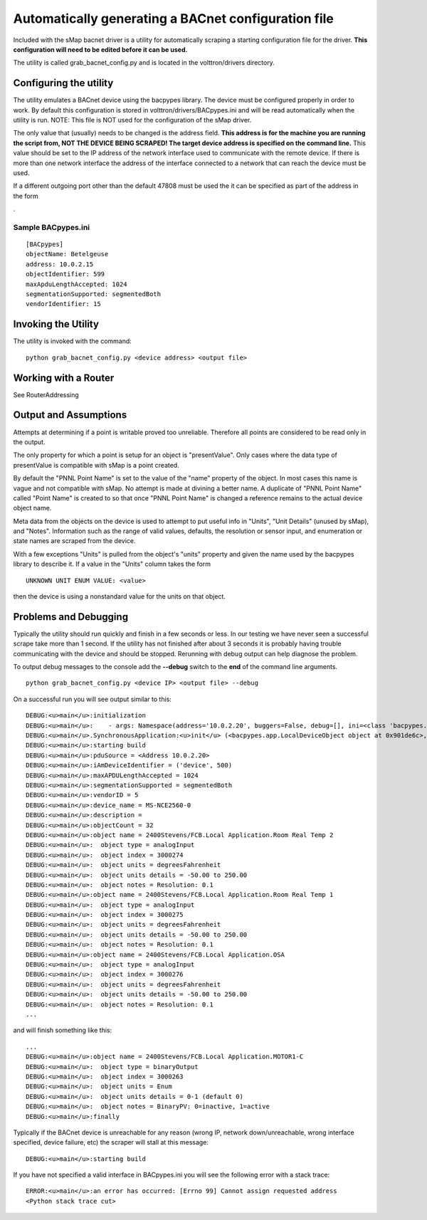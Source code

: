 Automatically generating a BACnet configuration file
----------------------------------------------------

Included with the sMap bacnet driver is a utility for automatically
scraping a starting configuration file for the driver. **This
configuration will need to be edited before it can be used.**

The utility is called grab\_bacnet\_config.py and is located in the
volttron/drivers directory.

Configuring the utility
~~~~~~~~~~~~~~~~~~~~~~~

The utility emulates a BACnet device using the bacpypes library. The
device must be configured properly in order to work. By default this
configuration is stored in volttron/drivers/BACpypes.ini and will be
read automatically when the utility is run. NOTE: This file is NOT used
for the configuration of the sMap driver.

The only value that (usually) needs to be changed is the address field.
**This address is for the machine you are running the script from, NOT
THE DEVICE BEING SCRAPED! The target device address is specified on the
command line.** This value should be set to the IP address of the
network interface used to communicate with the remote device. If there
is more than one network interface the address of the interface
connected to a network that can reach the device must be used.

If a different outgoing port other than the default 47808 must be used
the it can be specified as part of the address in the form

.. raw:: html

   <ADDRESS>

.

Sample BACpypes.ini
^^^^^^^^^^^^^^^^^^^

::

    [BACpypes]
    objectName: Betelgeuse
    address: 10.0.2.15 
    objectIdentifier: 599
    maxApduLengthAccepted: 1024
    segmentationSupported: segmentedBoth
    vendorIdentifier: 15

Invoking the Utility
~~~~~~~~~~~~~~~~~~~~

The utility is invoked with the command:

::

    python grab_bacnet_config.py <device address> <output file>

Working with a Router
~~~~~~~~~~~~~~~~~~~~~

See RouterAddressing

Output and Assumptions
~~~~~~~~~~~~~~~~~~~~~~

Attempts at determining if a point is writable proved too unreliable.
Therefore all points are considered to be read only in the output.

The only property for which a point is setup for an object is
"presentValue". Only cases where the data type of presentValue is
compatible with sMap is a point created.

By default the "PNNL Point Name" is set to the value of the "name"
property of the object. In most cases this name is vague and not
compatible with sMap. No attempt is made at divining a better name. A
duplicate of "PNNL Point Name" called "Point Name" is created to so that
once "PNNL Point Name" is changed a reference remains to the actual
device object name.

Meta data from the objects on the device is used to attempt to put
useful info in "Units", "Unit Details" (unused by sMap), and "Notes".
Information such as the range of valid values, defaults, the resolution
or sensor input, and enumeration or state names are scraped from the
device.

With a few exceptions "Units" is pulled from the object's "units"
property and given the name used by the bacpypes library to describe it.
If a value in the "Units" column takes the form

::

    UNKNOWN UNIT ENUM VALUE: <value>

then the device is using a nonstandard value for the units on that
object.

Problems and Debugging
~~~~~~~~~~~~~~~~~~~~~~

Typically the utility should run quickly and finish in a few seconds or
less. In our testing we have never seen a successful scrape take more
than 1 second. If the utility has not finished after about 3 seconds it
is probably having trouble communicating with the device and should be
stopped. Rerunning with debug output can help diagnose the problem.

To output debug messages to the console add the **--debug** switch to
the **end** of the command line arguments.

::

    python grab_bacnet_config.py <device IP> <output file> --debug

On a successful run you will see output similar to this:

::

    DEBUG:<u>main</u>:initialization
    DEBUG:<u>main</u>:    - args: Namespace(address='10.0.2.20', buggers=False, debug=[], ini=<class 'bacpypes.consolelogging.ini'>, max_range_report=1e+20, out_file=<open file 'out.csv', mode 'wb' at 0x901b0d0>)
    DEBUG:<u>main</u>.SynchronousApplication:<u>init</u> (<bacpypes.app.LocalDeviceObject object at 0x901de6c>, '10.0.2.15')
    DEBUG:<u>main</u>:starting build
    DEBUG:<u>main</u>:pduSource = <Address 10.0.2.20>
    DEBUG:<u>main</u>:iAmDeviceIdentifier = ('device', 500)
    DEBUG:<u>main</u>:maxAPDULengthAccepted = 1024
    DEBUG:<u>main</u>:segmentationSupported = segmentedBoth
    DEBUG:<u>main</u>:vendorID = 5
    DEBUG:<u>main</u>:device_name = MS-NCE2560-0
    DEBUG:<u>main</u>:description = 
    DEBUG:<u>main</u>:objectCount = 32
    DEBUG:<u>main</u>:object name = 2400Stevens/FCB.Local Application.Room Real Temp 2
    DEBUG:<u>main</u>:  object type = analogInput
    DEBUG:<u>main</u>:  object index = 3000274
    DEBUG:<u>main</u>:  object units = degreesFahrenheit
    DEBUG:<u>main</u>:  object units details = -50.00 to 250.00
    DEBUG:<u>main</u>:  object notes = Resolution: 0.1
    DEBUG:<u>main</u>:object name = 2400Stevens/FCB.Local Application.Room Real Temp 1
    DEBUG:<u>main</u>:  object type = analogInput
    DEBUG:<u>main</u>:  object index = 3000275
    DEBUG:<u>main</u>:  object units = degreesFahrenheit
    DEBUG:<u>main</u>:  object units details = -50.00 to 250.00
    DEBUG:<u>main</u>:  object notes = Resolution: 0.1
    DEBUG:<u>main</u>:object name = 2400Stevens/FCB.Local Application.OSA
    DEBUG:<u>main</u>:  object type = analogInput
    DEBUG:<u>main</u>:  object index = 3000276
    DEBUG:<u>main</u>:  object units = degreesFahrenheit
    DEBUG:<u>main</u>:  object units details = -50.00 to 250.00
    DEBUG:<u>main</u>:  object notes = Resolution: 0.1
    ...

and will finish something like this:

::

    ...
    DEBUG:<u>main</u>:object name = 2400Stevens/FCB.Local Application.MOTOR1-C
    DEBUG:<u>main</u>:  object type = binaryOutput
    DEBUG:<u>main</u>:  object index = 3000263
    DEBUG:<u>main</u>:  object units = Enum
    DEBUG:<u>main</u>:  object units details = 0-1 (default 0)
    DEBUG:<u>main</u>:  object notes = BinaryPV: 0=inactive, 1=active
    DEBUG:<u>main</u>:finally

Typically if the BACnet device is unreachable for any reason (wrong IP,
network down/unreachable, wrong interface specified, device failure,
etc) the scraper will stall at this message:

::

    DEBUG:<u>main</u>:starting build

If you have not specified a valid interface in BACpypes.ini you will see
the following error with a stack trace:

::

    ERROR:<u>main</u>:an error has occurred: [Errno 99] Cannot assign requested address
    <Python stack trace cut>

